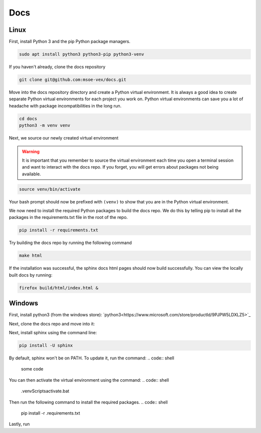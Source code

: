Docs
====

Linux
-----
First, install Python 3 and the pip Python package managers.

.. code:: bash

    sudo apt install python3 python3-pip python3-venv


If you haven't already, clone the docs repository

.. code:: bash

    git clone git@github.com:msoe-vex/docs.git

Move into the docs repository directory and create a Python virtual environment. It is always a good idea to create separate Python virtual environments for each project you work on. Python virtual environments can save you a lot of headache with package incompatibilities in the long run.

.. code:: bash

    cd docs
    python3 -m venv venv

Next, we source our newly created virtual environment

.. warning::

    It is important that you remember to source the virtual environment each time you open a terminal session and want to interact with the docs repo. 
    If you forget, you will get errors about packages not being available.

.. code:: bash

    source venv/bin/activate


Your bash prompt should now be prefixed with ``(venv)`` to show that you are in the Python virtual environment.

We now need to install the required Python packages to build the docs repo. We do this by telling pip to install all the packages in the requirements.txt file in the root of the repo.

.. code:: bash

    pip install -r requirements.txt 


Try building the docs repo by running the following command

.. code:: bash

    make html

If the installation was successful, the sphinx docs html pages should now build successfully. You can view the locally built docs by running:

.. code:: bash

    firefox build/html/index.html &

Windows
-------

First, install python3 (from the windows store):
`python3<https://www.microsoft.com/store/productId/9PJPW5LDXLZ5>`_

Next, clone the docs repo and move into it:


Next, install sphinx using the command line:

.. code:: shell

    pip install -U sphinx

By default, sphinx won't be on PATH. To update it, run the command:
.. code:: shell
    
    some code

You can then activate the virtual environment using the command:
.. code:: shell

    .\venv\Scripts\activate.bat

Then run the following command to install the required packages.
.. code:: shell

    pip install -r .\requirements.txt

Lastly, run 
